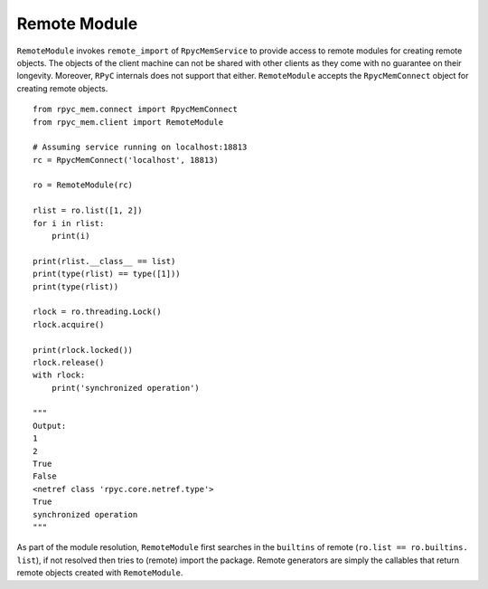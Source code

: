 Remote Module
---------------

``RemoteModule`` invokes ``remote_import`` of ``RpycMemService`` to provide access to remote modules for creating remote
objects. The objects of the client machine can not be shared with other clients as they come with no guarantee on their
longevity. Moreover, ``RPyC`` internals does not support that either. ``RemoteModule`` accepts the ``RpycMemConnect``
object for creating remote objects. ::

    from rpyc_mem.connect import RpycMemConnect
    from rpyc_mem.client import RemoteModule

    # Assuming service running on localhost:18813
    rc = RpycMemConnect('localhost', 18813)

    ro = RemoteModule(rc)

    rlist = ro.list([1, 2])
    for i in rlist:
        print(i)

    print(rlist.__class__ == list)
    print(type(rlist) == type([1]))
    print(type(rlist))

    rlock = ro.threading.Lock()
    rlock.acquire()

    print(rlock.locked())
    rlock.release()
    with rlock:
        print('synchronized operation')

    """
    Output:
    1
    2
    True
    False
    <netref class 'rpyc.core.netref.type'>
    True
    synchronized operation
    """


As part of the module resolution, ``RemoteModule`` first searches in the ``builtins`` of remote (``ro.list == ro.builtins.
list``), if not resolved then tries to (remote) import the package. Remote generators are simply the callables that return
remote objects created with ``RemoteModule``.

